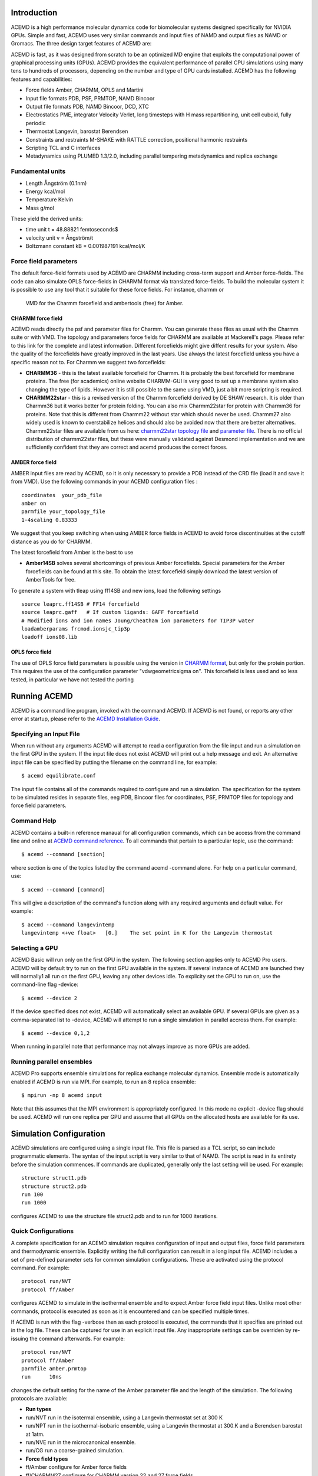 
Introduction
============

ACEMD is a high performance molecular dynamics code for biomolecular
systems designed specifically for NVIDIA GPUs. Simple and fast, ACEMD
uses very similar commands and input files of NAMD and output files as
NAMD or Gromacs. The three design target features of ACEMD are:

ACEMD is fast, as it was designed from scratch to be an optimized MD
engine that exploits the computational power of graphical processing
units (GPUs). ACEMD provides the equivalent performance of parallel CPU
simulations using many tens to hundreds of processors, depending on the
number and type of GPU cards installed. ACEMD has the following features
and capabilities:

-  Force fields Amber, CHARMM, OPLS and Martini
-  Input file formats PDB, PSF, PRMTOP, NAMD Bincoor
-  Output file formats PDB, NAMD Bincoor, DCD, XTC
-  Electrostatics PME, integrator Velocity Verlet, long timesteps with H
   mass repartitioning, unit cell cuboid, fully periodic
-  Thermostat Langevin, barostat Berendsen
-  Constraints and restraints M-SHAKE with RATTLE correction, positional
   harmonic restraints
-  Scripting TCL and C interfaces
-  Metadynamics using PLUMED 1.3/2.0, including parallel tempering
   metadynamics and replica exchange

Fundamental units
-----------------

-  Length Ångström (0.1nm)
-  Energy kcal/mol
-  Temperature Kelvin
-  Mass g/mol

These yield the derived units:

-  time unit t = 48.88821 femtoseconds$
-  velocity unit v = Ångström/t
-  Boltzmann constant kB = 0.001987191 kcal/mol/K

Force field parameters
----------------------

The default force-field formats used by ACEMD are CHARMM including
cross-term support and Amber force-fields. The code can also simulate
OPLS force-fields in CHARMM format via translated force-fields. To
build the molecular system it is possible to use any tool that it
suitable for these force fields. For instance, charmm or
 VMD for the Charmm forcefield and ambertools (free) for Amber.

CHARMM force field
~~~~~~~~~~~~~~~~~~

ACEMD reads directly the psf and parameter files for Charmm. You can
generate these files as usual with the Charmm suite or with VMD. The
topology and parameters force fields for CHARMM are available at
Mackerell's page. Please refer to this link for the complete and latest
information. Different forcefields might give diffent results for your
system. Also the quality of the forcefields have greatly improved in the
last years. Use always the latest forcefield unless you have a specific
reason not to. For Charmm we suggest two forcefields:

-  **CHARMM36** - this is the latest available forcefield for Charmm. It
   is probably the best forcefield for membrane proteins. The free (for
   academics) online website CHARMM-GUI is very good to set up a
   membrane system also changing the type of lipids. However it is still
   possible to the same using VMD, just a bit more scripting is
   required.
-  **CHARMM22star** - this is a revised version of the Charmm forcefield
   derived by DE SHAW research. It is older than Charmm36 but it works
   better for protein folding. You can also mix Charmm22star for protein
   with Charmm36 for proteins. Note that this is different from Charmm22
   without star which should never be used. Charmm27 also widely used is
   known to overstabilize helices and should also be avoided now that
   there are better alternatives. Charmm22star files are available from
   us here: `charmm22star topology
   file <http://docs.acellera.com/acemd/pub/top_all22star_prot.inp>`__
   and `parameter
   file <http://docs.acellera.com/acemd/pub/par_all22star_prot.inp>`__.
   There is no official distribution of charmm22star files, but these
   were manually validated against Desmond implementation and we are
   sufficiently confident that they are correct and acemd produces the
   correct forces.

AMBER force field
~~~~~~~~~~~~~~~~~

AMBER input files are read by ACEMD, so it is only necessary to provide
a PDB instead of the CRD file (load it and save it from VMD). Use the
following commands in your ACEMD configuration files :

::

    coordinates  your_pdb_file
    amber on
    parmfile your_topology_file
    1-4scaling 0.83333

We suggest that you keep switching when using AMBER force fields in
ACEMD to avoid force discontinuities at the cutoff distance as you do
for CHARMM.

The latest forcefield from Amber is the best to use

-  **Amber14SB** solves several shortcomings of previous Amber
   forcefields. Special parameters for the Amber forcefields can be
   found at this site. To obtain the latest forcefield simply download
   the latest version of AmberTools for free.

To generate a system with tleap using ff14SB and new ions, load the
following settings

::

    source leaprc.ff14SB # FF14 forcefield 
    source leaprc.gaff   # If custom ligands: GAFF forcefield
    # Modified ions and ion names Joung/Cheatham ion parameters for TIP3P water
    loadamberparams frcmod.ionsjc_tip3p
    loadoff ions08.lib

OPLS force field
~~~~~~~~~~~~~~~~

The use of OPLS force field parameters is possible using the version in
`CHARMM
format <http://brooks.scripps.edu/charmm_docs/Data/oplsaa-toppar.tgz>`__,
but only for the protein portion. This requires the use of the
configuration parameter "vdwgeometricsigma on". This forcefield is less
used and so less tested, in particular we have not tested the porting

Running ACEMD
=============

ACEMD is a command line program, invoked with the command ACEMD. If
ACEMD is not found, or reports any other error at startup, please refer
to the `ACEMD Installation Guide <../install>`__.

Specifying an Input File
------------------------

When run without any arguments ACEMD will attempt to read a
configuration from the file input and run a simulation on the first
GPU in the system. If the input file does not exist ACEMD will print
out a help message and exit.
An alternative input file can be specified by putting the filename on
the command line, for example:

::

    $ acemd equilibrate.conf

The input file contains all of the commands required to configure and
run a simulation. The specification for the system to be simulated
resides in separate files, eeg PDB, Bincoor files for coordinates, PSF,
PRMTOP files for topology and force field parameters.

Command Help
------------

ACEMD contains a built-in reference manaual for all configuration
commands, which can be access from the command line and online at `ACEMD
command reference <../commands>`__. To all commands that pertain to a
particular topic, use the command:

::

    $ acemd --command [section]

where section is one of the topics listed by the command acemd -command
alone. For help on a particular command, use:

::

    $ acemd --command [command]

This will give a description of the command's function along with any
required arguments and default value. For example:

::

    $ acemd --command langevintemp
    langevintemp <+ve float>   [0.]    The set point in K for the Langevin thermostat

Selecting a GPU
---------------

ACEMD Basic will run only on the first GPU in the system. The
following section applies only to ACEMD Pro users.
ACEMD will by default try to run on the first GPU available in the
system. If several instance of ACEMD are launched they will normally1
all run on the first GPU, leaving any other devices idle. To explicity
set the GPU to run on, use the command-line flag -device:

::

    $ acemd --device 2

If the device specified does not exist, ACEMD will automatically
select an available GPU.
If several GPUs are given as a comma-separated list to -device, ACEMD
will attempt to run a single simulation in parallel accross them. For
example:

::

    $ acemd --device 0,1,2

When running in parallel note that performance may not always improve as
more GPUs are added.

Running parallel ensembles
--------------------------

ACEMD Pro supports ensemble simulations for replica exchange molecular
dynamics. Ensemble mode is automatically enabled if ACEMD is run via
MPI. For example, to run an 8 replica ensemble:

::

    $ mpirun -np 8 acemd input

Note that this assumes that the MPI environment is appropriately
configured. In this mode no explicit -device flag should be used. ACEMD
will run one replica per GPU and assume that all GPUs on the allocated
hosts are available for its use.

Simulation Configuration
========================

ACEMD simulations are configured using a single input file. This file is
parsed as a TCL script, so can include programmatic elements. The syntax
of the input script is very similar to that of NAMD. The script is read
in its entirety before the simulation commences. If commands are
duplicated, generally only the last setting will be used. For example:

::

    structure struct1.pdb
    structure struct2.pdb
    run 100
    run 1000

configures ACEMD to use the structure file struct2.pdb and to run for
1000 iterations.

Quick Configurations
--------------------

A complete specification for an ACEMD simulation requires configuration
of input and output files, force field parameters and thermodynamic
ensemble. Explicitly writing the full configuration can result in a long
input file. ACEMD includes a set of pre-defined parameter sets for
common simulation configurations. These are activated using the protocol
command. For example:

::

    protocol run/NVT
    protocol ff/Amber

configures ACEMD to simulate in the isothermal ensemble and to expect
Amber force field input files. Unlike most other commands, protocol is
executed as soon as it is encountered and can be specified multiple
times.

If ACEMD is run with the flag -verbose then as each protocol is
executed, the commands that it specifies are printed out in the log
file. These can be captured for use in an explicit input file. Any
inappropriate settings can be overriden by re-issuing the command
afterwards. For example:

::

    protocol run/NVT
    protocol ff/Amber
    parmfile amber.prmtop
    run      10ns

changes the default setting for the name of the Amber parameter file
and the length of the simulation.
The following protocols are available:

-  **Run types**
-  run/NVT run in the isotermal ensemble, using a Langevin thermostat
   set at 300 K
-  run/NPT run in the isothermal-isobaric ensemble, using a Langevin
   thermostat at 300.K and a Berendsen barostat at 1atm.
-  run/NVE run in the microcanonical ensemble.
-  run/CG run a coarse-grained simulation.
-  **Force field types**
-  ff/Amber configure for Amber force fields
-  ff/CHARMM27 configure for CHARMM version 22 and 27 force fields
-  ff/CHARMM36 configure for CHARMM version 36 force fields
-  ff/Martini configure for Martini force field
-  ff/OPLS configure for OPLS force field

These protocols assume the following file naming conventions which
however you can override:

-  Coordinates: structure.pdb
-  CHARMM Topology: structure.psf
-  CHARMM Parameters: parameters
-  Amber Parameters: structure.prmtop
-  Extended System: input.xsc
-  Trajectory: trajectory.xtc
-  Final state: output.coor output.vel output.xsc

NVT vs NPT ensemble
-------------------

The Langevin thermostat is needed to keep the system in the NVT
ensemble. This is the suggested ensemble for production runs. The
langevindamping should be as small as possible in order to thermalize
the system without affecting the transport parameters (diffusion). We
suggest to use langevindamping 0.1 for all production runs in NVT. A
langevindamping 1 is better during equilibration.

ACEMD implements a Berendsen barostat designed for the equilibration of
molecular systems (globular and in a membrane) to then start NVT
production runs. With the system sizes which are achievable nowadays it
is not necessary to have a pressure control in the production run,
unless you really know what you are doing (for large number of atoms all
ensembles are equivalent statistically). For molecular systems up to
100,000 atoms in a membrane allow for an equilibration of 20 ns, for
globular proteins 1 to 5 ns are sufficient.

Full Configuration Example
--------------------------

Shown below is an example of an explicit input file for an Amber force
field simulation in the NPT ensemble using positional restraints:

::

    # Inputs
        coordinates         structure.pdb
        bincoordinates      input.coor
        binvelocities       input.vel
        extendedsystem      input.xsc
    # Configure force calculation
        pme                 on
        pmegridspacing      1.0
        pmefreq             2
        cutoff              9.
        switching           on
        switchdist          7.5
    # Configure integration
        rigidbonds          all
        hydrogenscale       4.0
        timestep            4.0
    # Configure output
        energyfreq          5000
        xtcfreq             25000
        xtcfile             trajectory.xtc
        outputname          output
        restart             on
        restartfreq         25000
        restartname         restart      
    # Configure thermostat
        langevin            on
        langevintemp        300.0
        langevindamping     0.1
    # Configure barostat 
        berendsenpressure                on
        berendsenpressuretarget          1.01325
        berendsenpressurerelaxationtime  800
        useflexiblecell     off
        useconstantratio    on
    # Configure positional restraints
        constraints         on
        consref             structure.pdb
        constraintscaling   1.0
    # Configure for Amber ff
        amber       on
        parmfile    structure.prmtop 
        switching   on
        switchdist  7.5
        exclude     scaled1-4
        1-4scaling  0.8333333333333333
    # run
        run                 100ns

This is equivalent to simple write in the quick format:

::

    protocol ff/amber
    protocol run/NPT
    langevintemp        300.0
    constraints         on
    run 100ns

Input Files
-----------

ACEMD expects input coordinates in PDB or Bincoor format, specified
using the commands coordinates and bincoordinates respectively. An
initial velocity field may also be supplied using velocities or
binvelocities.
The dimensions of the unit cell may also be specified in a file given
by extendedsystem. If present, this will over-ride any celldimensions
setting.

For simulations using CHARMM format models, a topolgy file in PSF
format must be specified with structure along with force field
parameters by parameters.
For Amber simulations, the combined topology/force field PRMTOP file
is required, specified with the command parmfile.

Output Files
------------

ACEMD can produce trajectories in both DCD and XTC formats. XTC
trajectories are compressed, so save on disk space, but may not be read
by all analysis programs.

At the end of a simulation, ACEMD also outputs the final system state
(coordinates and velocities) in NAMD Bincoord format. The filename
prefix of these files is by defualt output and can be overriden with the
command outputname.

If the barostat is enabled, the unit cell dimensions are emitted into
the output file suffix .xstfile whenever the energies are printed.

Standard output
---------------

During a run ACEMD will print a summary of the system energies to
stdout. This should sually be saved in a log file for future reference
using re-direction, for example:

::

    $ acemd --device 1 input > log.txt

During ensemble runs ech replica's log file is automatically redirected
to a file called log.N, where N is the 0-based replica index.

All log lines not containing an energy are prefixed with # to facilitate
greping. Attention should be paid to the log for lines prefixed #
WARNING. These will generally indicate when a default value for a
parameter has been used, indicating that a configuration option may have
been unintentionally omitted.

The log also contains a measure of the current performance of the
simulation, expressed in ns/day, along with an estimate of the
completion time. GPU temperatures and fan speeds are also printed, for
monitoring purposes.

An example is shown below:

::

    #     Step        Bond       Angle       Dihed        Elec         VDW          PE          KE        External       Total        Temp        Pres     PresAve
             0     74.8328    340.6115    750.4010  -72143.0851  4123.4423  -66853.7976 14371.4091          0.0000  -52482.3885   298.9427  16519.2258  16519.2258
           100    486.7075   1343.1273   1024.4554  -78224.9388  6361.2833  -69009.3652 15448.9447          0.0000  -53560.4206   321.3568    -35.9722   -250.7526
    # Simulation rate 19.32 (ave) 19.32 (inst) ns/day. Estimated completion Wed Aug 28 15:53:34 2013
    # NVML : 0 : Fan 31%     Temp 43C    Mem Used 253MB Free 769MB Total 1023MB

Restarting
----------

ACEMD can perform checkpointing to allow an aborted simulation to be
resumed, using the commands restart, restartname and restartfreq.
Frequency of restart dump should generally be set to match the
trajectory output frequency. Checkpointing and restarting is very
powerful in ACEMD and seamless. Trajectory files are automatically
appended upon a restart.

Restart coordinate and velocity files are in NAMD Bincoord format.
Simulations started using protocols will be configured to restart by
default.

Advanced material
=================

Tcl Scripting
-------------

The entire input file is seen by ACEMD as a Tcl script. You can
interleave Tcl command with the commands shown in the `command reference
manual <../commands>`__. Tcl is also useful to manipulate the molecular
systems by reading coordinates, velocities and forces on-the-fly while
the simulation is running. Tcl scripts are executed in the CPU, so they
can be expensive if the number of atoms involved is large (depending on
system size, but target for less than 100 atoms if possible). For simple
harmonic positional constraints use the constraints command instead.

ACEMD calls two tcl functions, **calc\_forces\_init** at startup and
**calc\_forces** at every step. Note that calc\_forces is processed on
the CPU.

Harmonic positional constraints can be applied on selected atoms. This
is useful during equilibration but also in production runs, so ACEMD
implements it in the fastest possible way: directly computed on the GPU.
There are no limitations on the number of atoms to which the constraints
are applied. Similar and more flexible constraints can also be applied
using Tcl scripting.

For instance the following Tcl scripting example applies a flat bottom
potential restrain to a single atom group in 1D

::

    #Normal acemd conf file
    protocol run/NVT
    protocol ff/Amber
    run 1000
    # TCL
    set structure mystructure.pdb
    set Krestrain 10
    set axis {1 0 0}
    set logfreq 1000
    tclforces on
    #
    proc restrain1_1D_flatbottom { _coor O group Dir K d log } {
       # USAGE: restrains 1 group of atoms with a flat bottom potential 
       #                    at a distance $d from $O in the direction $Dir with constant $K  
       upvar $_coor coor
       global logfreq
       #
       set dr [expr [vecdot $coor($group) $Dir] - [vecdot $O $Dir] ]
       set DR  [expr abs($dr) - $d]
       if {$DR > 0} {
         if {$dr > 0} {
           set DR [expr $dr - $d]
         } else {
           set DR [expr $dr + $d]
         }
       set f [vecscale [expr -$K*$DR] $Dir]
       addforce $group $f
       set step [ getstep ]
       if {$step % $logfreq == 0} {
         set E [ expr 0.5*$K*$DR*$DR ]
         print "$log $step $dr $DR $E"
       }
       }
    }
    #
    proc calcforces_init {} {
    global structure coor1 glist1 gcom1
    #
    # Extraction of atoms and coordinates from pdb file.
    readpdb pdb $structure
    #
    # Loading of atoms with beta column equal to '1' and storage of
    # selected atoms index values and coordinates.
    loadsystem pdb 1 id1 coor1    
    #
    # Creation of group corresponding to the center of mass of
    # selected atoms to which we will apply the restrain.
    set gcom1 [ addgroup $id1 ]
    #
    # Creation of a list of groups for every selected atom.
    # We need this to obtain later the reference position for the center of mass.
    get_groups id1 glist1
    #
    }
    #
    proc calcforces {} {
    global coor1 glist1 gcom1 axis Krestrain logfreq
    #
    ## Loading of system's current coordinates
    loadcoords coords
    #
    ## Getting atom selection coordinates
    # Current
    set gcom1_pos $coords($gcom1)
    # Reference
    set gcom1_start [ center_of_mass glist1 coor1 ]
    #    
    ## Applying a 1D restrain to the center of mass of the atom selection
    ## using as reference coordinates those extracted from the pdb.
    restrain1_1D_flatbottom $gcom1_start $gcom1 $axis $Krestrain 0 "log_text"
    #
    return;
    }

Debug TCL scripts
-----------------

The following definitions can be prepended **before** the TCL script in
order to enable light debugging (function calls).

::

    rename proc _proc
    _proc proc {name arglist body} {
        _proc $name $arglist [concat "proc_start;" $body ";proc_end"]
    }
    _proc proc_start {} {
        puts stderr ">>> ENTER PROC [lindex [info level -1] 0]"
        for {set level [expr [info level] -1]} {$level > 0} {incr level -1} {
            puts stderr "  LEVEL $level: [info level $level]"
        }
        puts stderr ""
    }
    _proc proc_end {} {
        puts stderr ">>> LEAVE PROC [lindex [info level -1] 0]\n"
    }

The following functions can be added **after** the calcforces definition
to enable very verbose (complete trace) debugging.

::

    proc tracer { a b } { puts "TRACE $b: $a" }
    trace add execution calcforces enterstep tracer

Plugin interface
----------------

ACEMD is easily extended by adding plugin modules written in C and
dynamically loaded by the application. Current plugins include
metadynamics, a power biased free energy calculation method. It is easy
to think of ways on which users might want to customize ACEMD for their
needs. In practice, the plugin interface give access to the
position,velocities and forces at each iteration from a C interface.
Please visit the plugin web page for more information.

Getting support
---------------

Users can receive individual and confidential support at Acellera Ltd
via **support@acellera.com**.

Citations
=========

When publishing results with ACEMD please cite:

-  M. Harvey, G. Giupponi and G. De Fabritiis, ACEMD: Accelerated
   molecular dynamics simulations in the microseconds timescale, J.
   Chem. Theory and Comput. 5, 1632 (2009).

Additonally, please read and consider citing the following methods
papers:

-  M. J. Harvey and G. De Fabritiis, An implementation of the smooth
   particle-mesh Ewald (PME) method on GPU hardware, J. Chem. Theory
   Comput., 5, 2371–2377 (2009)
-  U. Essmann, L. Perera, M. L. Berkowitz, T. Darden, H. Lee and L. G.
   Pedersen, A smooth Particle Mesh Ewald Method, J. Chem. Phys. 103,
   8577 (1995)
-  Mass repatitioning (dt=4fs) Feenstra, K. A., Hess, B., Berendsen, H.
   J. C., Improving efficiency of large time-scale molecular dynamics
   simulations of hydrogen-rich systems, J. Comp. Chem. 20, 786(1999).
-  M-SHAKE V. Krautler, W. F. Van Gunsteren, P. H. Hunenberger, A fast
   SHAKE algorithm to solve distance constraint equations for small
   molecules in molecular dynamics simulations, J. Comp. Chem. 22, 501
   (2001).
-  RATTLE H. C. Andersen, Rattle: A velocity version of the shake
   algorithm for molecular dynamics calculations, J. Comp. Phys. 52, 24
   (1983).
